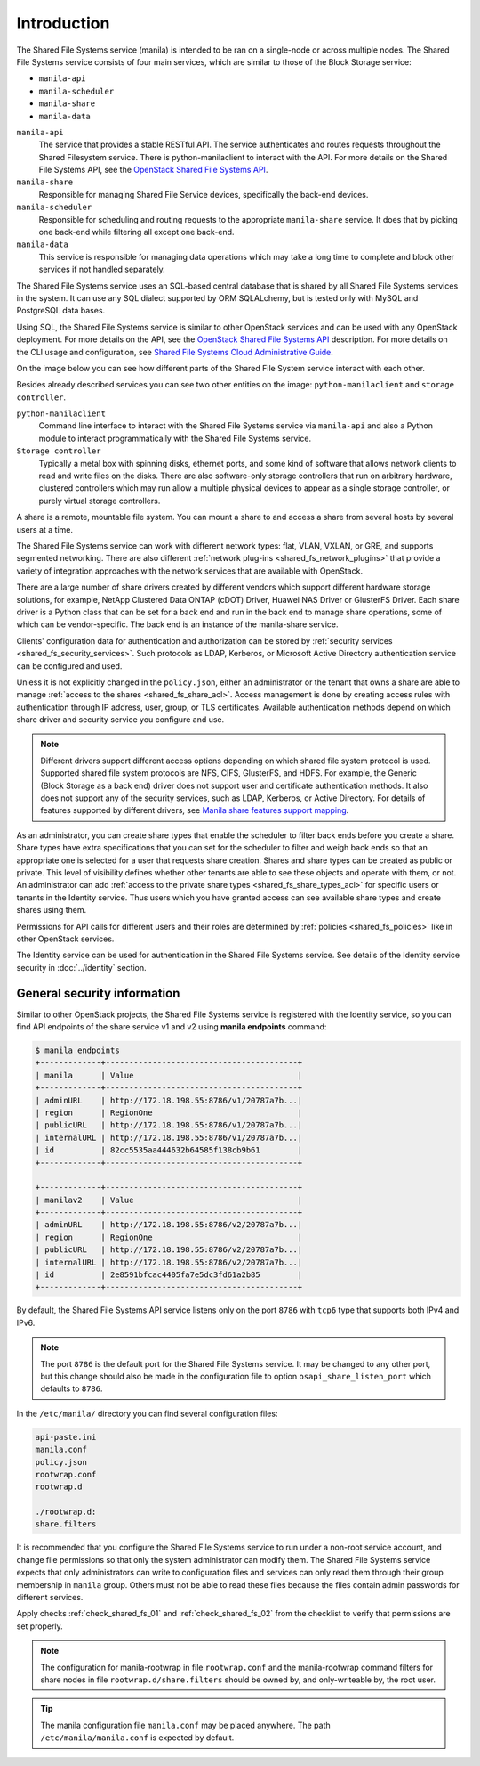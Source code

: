 .. _shared_fs_intro:

Introduction
------------
The Shared File Systems service (manila) is intended to be ran on a single-node
or across multiple nodes. The Shared File Systems service consists of four
main services, which are similar to those of the Block Storage service:

- ``manila-api``
- ``manila-scheduler``
- ``manila-share``
- ``manila-data``

``manila-api``
   The service that provides a stable RESTful API. The service
   authenticates and routes requests throughout the Shared Filesystem
   service. There is python-manilaclient to interact with the API.
   For more details on the Shared File Systems API, see the `OpenStack
   Shared File Systems API <http://developer.openstack.org/api-ref-share-v2.html>`_.
``manila-share``
   Responsible for managing Shared File Service devices, specifically the
   back-end devices.
``manila-scheduler``
   Responsible for scheduling and routing requests to the appropriate
   ``manila-share`` service. It does that by picking one back-end while
   filtering all except one back-end.
``manila-data``
   This service is responsible for managing data operations which may take a
   long time to complete and block other services if not handled separately.

The Shared File Systems service uses an SQL-based central database that is
shared by all Shared File Systems services in the system. It can use any SQL
dialect supported by ORM SQLALchemy, but is tested only with MySQL and
PostgreSQL data bases.

Using SQL, the Shared File Systems service is similar to other OpenStack
services and can be used with any OpenStack deployment. For more details on
the API, see the `OpenStack Shared File Systems API
<http://developer.openstack.org/api-ref-share-v2.html>`_ description. For more
details on the CLI usage and configuration, see `Shared File Systems Cloud
Administrative Guide
<http://docs.openstack.org/admin-guide/shared_file_systems.html>`_.

On the image below you can see how different parts of the Shared File System
service interact with each other.

.. image:: ../figures/manila-intro.png

Besides already described services you can see two other entities on the
image: ``python-manilaclient`` and ``storage controller``.

``python-manilaclient``
   Command line interface to interact with the Shared File Systems service
   via ``manila-api`` and also a Python module to interact programmatically
   with the Shared File Systems service.
``Storage controller``
   Typically a metal box with spinning disks, ethernet ports, and some
   kind of software that allows network clients to read and write files on
   the disks. There are also software-only storage controllers that run on
   arbitrary hardware, clustered controllers which may run allow a
   multiple physical devices to appear as a single storage controller, or
   purely virtual storage controllers.

A share is a remote, mountable file system. You can mount a share to and access
a share from several hosts by several users at a time.

The Shared File Systems service can work with different network types:
flat, VLAN, VXLAN, or GRE, and supports segmented networking. There are
also different :ref:`network plug-ins <shared_fs_network_plugins>` that provide
a variety of integration approaches with the network services that are
available with OpenStack.

There are a large number of share drivers created by different vendors which
support different hardware storage solutions, for example, NetApp Clustered
Data ONTAP (cDOT) Driver, Huawei NAS Driver or GlusterFS Driver. Each share
driver is a Python class that can be set for a back end and run in the back
end to manage share operations, some of which can be vendor-specific. The back
end is an instance of the manila-share service.

Clients' configuration data for authentication and authorization
can be stored by :ref:`security services <shared_fs_security_services>`.
Such protocols as LDAP, Kerberos, or Microsoft Active Directory authentication
service can be configured and used.

Unless it is not explicitly changed in the ``policy.json``, either an
administrator or the tenant that owns a share are able to manage
:ref:`access to the shares <shared_fs_share_acl>`. Access management is done by
creating access rules with authentication through IP address, user, group, or
TLS certificates. Available authentication methods depend on which share
driver and security service you configure and use.

.. note::

    Different drivers support different access options depending on which
    shared file system protocol is used. Supported shared file system protocols
    are NFS, CIFS, GlusterFS, and HDFS. For example, the Generic (Block Storage
    as a back end) driver does not support user and certificate authentication
    methods. It also does not support any of the security services, such as
    LDAP, Kerberos, or Active Directory. For details of features supported by
    different drivers, see `Manila share features support mapping
    <http://docs.openstack.org/developer/manila/devref/share_back_ends_feature_support_mapping.html>`_.

As an administrator, you can create share types that enable the scheduler to
filter back ends before you create a share. Share types have extra
specifications that you can set for the scheduler to filter and weigh back
ends so that an appropriate one is selected for a user that requests
share creation. Shares and share types can be created as public or private.
This level of visibility defines whether other tenants are able to see these
objects and operate with them, or not. An administrator can add
:ref:`access to the private share types <shared_fs_share_types_acl>` for
specific users or tenants in the Identity service. Thus users which you have
granted access can see available share types and create shares using them.

Permissions for API calls for different users and their roles are determined
by :ref:`policies <shared_fs_policies>` like in other OpenStack services.

The Identity service can be used for authentication in the Shared File
Systems service. See details of the Identity service security in
:doc:`../identity` section.

General security information
^^^^^^^^^^^^^^^^^^^^^^^^^^^^

Similar to other OpenStack projects, the Shared File Systems service is
registered with the Identity service, so you can find API endpoints of the
share service v1 and v2 using **manila endpoints** command:

.. code:: console

 $ manila endpoints
 +-------------+-----------------------------------------+
 | manila      | Value                                   |
 +-------------+-----------------------------------------+
 | adminURL    | http://172.18.198.55:8786/v1/20787a7b...|
 | region      | RegionOne                               |
 | publicURL   | http://172.18.198.55:8786/v1/20787a7b...|
 | internalURL | http://172.18.198.55:8786/v1/20787a7b...|
 | id          | 82cc5535aa444632b64585f138cb9b61        |
 +-------------+-----------------------------------------+

 +-------------+-----------------------------------------+
 | manilav2    | Value                                   |
 +-------------+-----------------------------------------+
 | adminURL    | http://172.18.198.55:8786/v2/20787a7b...|
 | region      | RegionOne                               |
 | publicURL   | http://172.18.198.55:8786/v2/20787a7b...|
 | internalURL | http://172.18.198.55:8786/v2/20787a7b...|
 | id          | 2e8591bfcac4405fa7e5dc3fd61a2b85        |
 +-------------+-----------------------------------------+

By default, the Shared File Systems API service listens only on the port
``8786`` with ``tcp6`` type that supports both IPv4 and IPv6.

.. note::

    The port ``8786`` is the default port for the Shared File Systems service.
    It may be changed to any other port, but this change should also be made
    in the configuration file to option ``osapi_share_listen_port`` which
    defaults to ``8786``.

In the ``/etc/manila/`` directory you can find several configuration files:

.. code:: console

 api-paste.ini
 manila.conf
 policy.json
 rootwrap.conf
 rootwrap.d

 ./rootwrap.d:
 share.filters

It is recommended that you configure the Shared File Systems service to run
under a non-root service account, and change file permissions so that only
the system administrator can modify them. The Shared File Systems service
expects that only administrators can write to configuration files and services
can only read them through their group membership in ``manila`` group. Others
must not be able to read these files because the files contain admin passwords
for different services.

Apply checks :ref:`check_shared_fs_01` and :ref:`check_shared_fs_02`
from the checklist to verify that permissions are set properly.

.. note::

    The configuration for manila-rootwrap in file ``rootwrap.conf`` and the
    manila-rootwrap command filters for share nodes in file
    ``rootwrap.d/share.filters`` should be owned by, and only-writeable by, the
    root user.

.. tip::

    The manila configuration file ``manila.conf`` may be placed anywhere.
    The path ``/etc/manila/manila.conf`` is expected by default.
